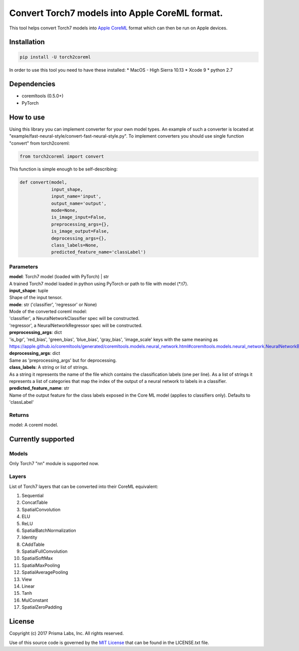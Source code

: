 Convert Torch7 models into Apple CoreML format.
===============================================

This tool helps convert Torch7 models into `Apple
CoreML <https://developer.apple.com/documentation/coreml>`__ format
which can then be run on Apple devices.

Installation
------------

.. code:: bash

    pip install -U torch2coreml

In order to use this tool you need to have these installed: \* MacOS -
High Sierra 10.13 \* Xcode 9 \* python 2.7

Dependencies
------------

-  coremltools (0.5.0+)
-  PyTorch

How to use
----------

Using this library you can implement converter for your own model types.
An example of such a converter is located at
"example/fast-neural-style/convert-fast-neural-style.py". To implement
converters you should use single function "convert" from torch2coreml:

.. code:: python

    from torch2coreml import convert

This function is simple enough to be self-describing:

.. code:: python

    def convert(model,
                input_shape,
                input_name='input',
                output_name='output',
                mode=None,
                is_image_input=False,
                preprocessing_args={},
                is_image_output=False,
                deprocessing_args={},
                class_labels=None,
                predicted_feature_name='classLabel')

Parameters
~~~~~~~~~~

| **model**: Torch7 model (loaded with PyTorch) \| str
| A trained Torch7 model loaded in python using PyTorch or path to file
  with model (\*.t7).

| **input\_shape**: tuple
| Shape of the input tensor.

| **mode**: str ('classifier', 'regressor' or None)
| Mode of the converted coreml model:
| 'classifier', a NeuralNetworkClassifier spec will be constructed.
| 'regressor', a NeuralNetworkRegressor spec will be constructed.

| **preprocessing\_args**: dict
| 'is\_bgr', 'red\_bias', 'green\_bias', 'blue\_bias', 'gray\_bias',
  'image\_scale' keys with the same meaning as
  https://apple.github.io/coremltools/generated/coremltools.models.neural\_network.html#coremltools.models.neural\_network.NeuralNetworkBuilder.set\_pre\_processing\_parameters

| **deprocessing\_args**: dict
| Same as 'preprocessing\_args' but for deprocessing.

| **class\_labels**: A string or list of strings.
| As a string it represents the name of the file which contains the
  classification labels (one per line). As a list of strings it
  represents a list of categories that map the index of the output of a
  neural network to labels in a classifier.

| **predicted\_feature\_name**: str
| Name of the output feature for the class labels exposed in the Core ML
  model (applies to classifiers only). Defaults to 'classLabel'

Returns
~~~~~~~

model: A coreml model.

Currently supported
-------------------

Models
~~~~~~

Only Torch7 "nn" module is supported now.

Layers
~~~~~~

List of Torch7 layers that can be converted into their CoreML
equivalent:

1.  Sequential
2.  ConcatTable
3.  SpatialConvolution
4.  ELU
5.  ReLU
6.  SpatialBatchNormalization
7.  Identity
8.  CAddTable
9.  SpatialFullConvolution
10. SpatialSoftMax
11. SpatialMaxPooling
12. SpatialAveragePooling
13. View
14. Linear
15. Tanh
16. MulConstant
17. SpatialZeroPadding

License
-------

Copyright (c) 2017 Prisma Labs, Inc. All rights reserved.

Use of this source code is governed by the `MIT
License <https://opensource.org/licenses/MIT>`__ that can be found in
the LICENSE.txt file.



